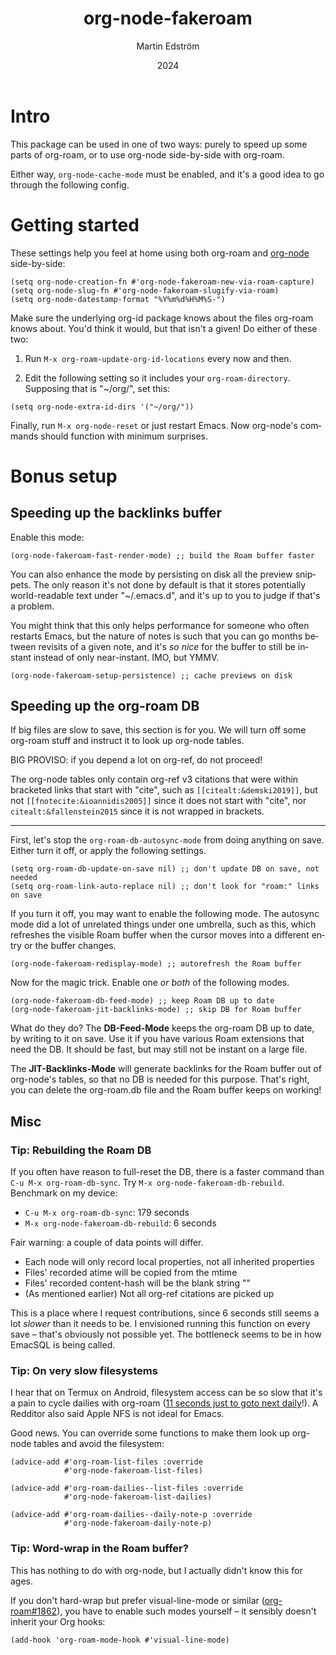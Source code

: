 #+TITLE: org-node-fakeroam
#+AUTHOR: Martin Edström
#+EMAIL: meedstrom91@gmail.com
#+DATE: 2024
#+LANGUAGE: en
#+TEXINFO_DIR_CATEGORY: Emacs
#+TEXINFO_DIR_TITLE: Org-node Fakeroam: (org-node-fakeroam).
#+TEXINFO_DIR_DESC: Integrate org-roam and org-node.
#+EXPORT_FILE_NAME: org-node-fakeroam
#+HTML: <a href="https://melpa.org/#/org-node-fakeroam"><img alt="MELPA" src="https://melpa.org/packages/org-node-fakeroam-badge.svg"/></a> <a href="https://stable.melpa.org/#/org-node-fakeroam"><img alt="MELPA Stable" src="https://stable.melpa.org/packages/org-node-fakeroam-badge.svg"/></a>

* Intro
This package can be used in one of two ways: purely to speed up some parts of org-roam, or to use org-node side-by-side with org-roam.

Either way, =org-node-cache-mode= must be enabled, and it's a good idea to go through the following config.

* Getting started

These settings help you feel at home using both org-roam and [[https://github.com/meedstrom/org-node][org-node]] side-by-side:

#+begin_src elisp
(setq org-node-creation-fn #'org-node-fakeroam-new-via-roam-capture)
(setq org-node-slug-fn #'org-node-fakeroam-slugify-via-roam)
(setq org-node-datestamp-format "%Y%m%d%H%M%S-")
#+end_src

Make sure the underlying org-id package knows about the files org-roam knows about.  You'd think it would, but that isn't a given!  Do either of these two:

1. Run =M-x org-roam-update-org-id-locations= every now and then.

2. Edit the following setting so it includes your =org-roam-directory=.  Supposing that is "~/org/", set this:

#+begin_src elisp
(setq org-node-extra-id-dirs '("~/org/"))
#+end_src

Finally, run =M-x org-node-reset= or just restart Emacs.  Now org-node's commands should function with minimum surprises.

* Bonus setup
** Speeding up the backlinks buffer

Enable this mode:

#+begin_src elisp
(org-node-fakeroam-fast-render-mode) ;; build the Roam buffer faster
#+end_src

You can also enhance the mode by persisting on disk all the preview snippets.  The only reason it's not done by default is that it stores potentially world-readable text under "~/.emacs.d", and it's up to you to judge if that's a problem.

You might think that this only helps performance for someone who often restarts Emacs, but the nature of notes is such that you can go months between revisits of a given note, and it's /so nice/ for the buffer to still be instant instead of only near-instant.  IMO, but YMMV.

#+begin_src elisp
(org-node-fakeroam-setup-persistence) ;; cache previews on disk
#+end_src

** Speeding up the org-roam DB

If big files are slow to save, this section is for you.  We will turn off some org-roam stuff and instruct it to look up org-node tables.

BIG PROVISO: if you depend a lot on org-ref, do not proceed!

The org-node tables only contain org-ref v3 citations that were within bracketed links that start with "cite", such as =[[citealt:&demski2019]]=, but not =[[fnotecite:&ioannidis2005]]= since it does not start with "cite", nor =citealt:&fallenstein2015= since it is not wrapped in brackets.

------

First, let's stop the =org-roam-db-autosync-mode= from doing anything on save.  Either turn it off, or apply the following settings.

#+begin_src elisp
(setq org-roam-db-update-on-save nil) ;; don't update DB on save, not needed
(setq org-roam-link-auto-replace nil) ;; don't look for "roam:" links on save
#+end_src

If you turn it off, you may want to enable the following mode.  The autosync mode did a lot of unrelated things under one umbrella, such as this, which refreshes the visible Roam buffer when the cursor moves into a different entry or the buffer changes.

#+begin_src elisp
(org-node-fakeroam-redisplay-mode) ;; autorefresh the Roam buffer
#+end_src

Now for the magic trick.  Enable one /or both/ of the following modes.

#+begin_src elisp
(org-node-fakeroam-db-feed-mode) ;; keep Roam DB up to date
(org-node-fakeroam-jit-backlinks-mode) ;; skip DB for Roam buffer
#+end_src

What do they do?  The *DB-Feed-Mode* keeps the org-roam DB up to date, by writing to it on save.  Use it if you have various Roam extensions that need the DB.  It should be fast, but may still not be instant on a large file.

The *JIT-Backlinks-Mode* will generate backlinks for the Roam buffer out of org-node's tables, so that no DB is needed for this purpose.  That's right, you can delete the org-roam.db file and the Roam buffer keeps on working!

** Misc
*** Tip: Rebuilding the Roam DB
If you often have reason to full-reset the DB, there is a faster command than =C-u M-x org-roam-db-sync=.  Try =M-x org-node-fakeroam-db-rebuild=.  Benchmark on my device:

- =C-u M-x org-roam-db-sync=: 179 seconds
- =M-x org-node-fakeroam-db-rebuild=: 6 seconds

Fair warning: a couple of data points will differ.

- Each node will only record local properties, not all inherited properties
- Files' recorded atime will be copied from the mtime
- Files' recorded content-hash will be the blank string ""
- (As mentioned earlier) Not all org-ref citations are picked up

This is a place where I request contributions, since 6 seconds still seems a lot /slower/ than it needs to be.  I envisioned running this function on every save -- that's obviously not possible yet.  The bottleneck seems to be in how EmacSQL is being called.

*** Tip: On very slow filesystems

I hear that on Termux on Android, filesystem access can be so slow that it's a pain to cycle dailies with org-roam ([[https://github.com/meedstrom/org-node/issues/24#issuecomment-2278605819][11 seconds just to goto next daily]]!).  A Redditor also said Apple NFS is not ideal for Emacs.

Good news.  You can override some functions to make them look up org-node tables and avoid the filesystem:

#+begin_src elisp
(advice-add #'org-roam-list-files :override
            #'org-node-fakeroam-list-files)

(advice-add #'org-roam-dailies--list-files :override
            #'org-node-fakeroam-list-dailies)

(advice-add #'org-roam-dailies--daily-note-p :override
            #'org-node-fakeroam-daily-note-p)
#+end_src

*** Tip: Word-wrap in the Roam buffer?
This has nothing to do with org-node, but I actually didn't know this for ages.

If you don't hard-wrap but prefer visual-line-mode or similar ([[https://github.com/org-roam/org-roam/issues/1862][org-roam#1862]]), you have to enable such modes yourself -- it sensibly doesn't inherit your Org hooks:

#+begin_src elisp
(add-hook 'org-roam-mode-hook #'visual-line-mode)
#+end_src
